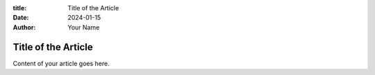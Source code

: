 :title: Title of the Article
:date: 2024-01-15
:author: Your Name

Title of the Article
====================

Content of your article goes here.